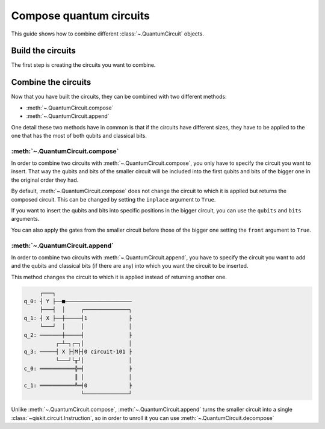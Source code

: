########################
Compose quantum circuits
########################

This guide shows how to combine different :class:`~.QuantumCircuit` objects.

Build the circuits
==================

The first step is creating the circuits you want to combine.

.. testcode::

    from qiskit import QuantumCircuit

    qc1 = QuantumCircuit(2,1)
    qc1.h(0)
    qc1.cx(0,1)
    qc1.measure(1,0)

    qc2 = QuantumCircuit(4,2)
    qc2.y(0)
    qc2.x(1)
    qc2.cx(0,3)
    qc2.measure(3,1)

    print(qc1.draw()) 
    print(qc2.draw())

.. testoutput::
    :options: +NORMALIZE_WHITESPACE

         ┌───┐        
    q_0: ┤ H ├──■─────
         └───┘┌─┴─┐┌─┐
    q_1: ─────┤ X ├┤M├
              └───┘└╥┘
    c: 1/═══════════╩═
                    0 
         ┌───┐        
    q_0: ┤ Y ├──■─────
         ├───┤  │     
    q_1: ┤ X ├──┼─────
         └───┘  │     
    q_2: ───────┼─────
              ┌─┴─┐┌─┐
    q_3: ─────┤ X ├┤M├
              └───┘└╥┘
    c: 2/═══════════╩═
                    1 

Combine the circuits
====================

Now that you have built the circuits, they can be combined with two different methods:

* :meth:`~.QuantumCircuit.compose`
* :meth:`~.QuantumCircuit.append`

One detail these two methods have in common is that if the circuits have different sizes, they have to be applied to the one that has the most of both qubits and classical bits.

:meth:`~.QuantumCircuit.compose`
------------------------------------------------

In order to combine two circuits with :meth:`~.QuantumCircuit.compose`, you only have to specify the circuit you want to insert. That way the qubits and bits of the smaller circuit will be included into the first qubits and bits of the bigger one in the original order they had. 

By default, :meth:`~.QuantumCircuit.compose` does not change the circuit to which it is applied but returns the composed circuit. This can be changed by setting the ``inplace`` argument to ``True``.

.. testcode::

    qc3 = qc2.compose(qc1)
    print(qc3.draw())

.. testoutput::
    :options: +NORMALIZE_WHITESPACE

         ┌───┐     ┌───┐        
    q_0: ┤ Y ├──■──┤ H ├──■─────
         ├───┤  │  └───┘┌─┴─┐┌─┐
    q_1: ┤ X ├──┼───────┤ X ├┤M├
         └───┘  │       └───┘└╥┘
    q_2: ───────┼─────────────╫─
              ┌─┴─┐ ┌─┐       ║ 
    q_3: ─────┤ X ├─┤M├───────╫─
              └───┘ └╥┘       ║ 
    c: 2/════════════╩════════╩═
                     1        0 

If you want to insert the qubits and bits into specific positions in the bigger circuit, you can use the ``qubits`` and ``bits`` arguments.

.. testcode::

    qc4 = qc2.compose(qc1, qubits=[3,1], clbits=[1])
    print(qc4.draw())

.. testoutput::
    :options: +NORMALIZE_WHITESPACE

         ┌───┐                     
    q_0: ┤ Y ├──■──────────────────
         ├───┤  │          ┌───┐┌─┐
    q_1: ┤ X ├──┼──────────┤ X ├┤M├
         └───┘  │          └─┬─┘└╥┘
    q_2: ───────┼────────────┼───╫─
              ┌─┴─┐┌─┐┌───┐  │   ║ 
    q_3: ─────┤ X ├┤M├┤ H ├──■───╫─
              └───┘└╥┘└───┘      ║ 
    c: 2/═══════════╩════════════╩═
                    1            1 

You can also apply the gates from the smaller circuit before those of the bigger one setting the ``front`` argument to ``True``.

.. testcode::

    qc5 = qc2.compose(qc1, front=True)
    print(qc5.draw())

.. testoutput::
    :options: +NORMALIZE_WHITESPACE

         ┌───┐     ┌───┐             
    q_0: ┤ H ├──■──┤ Y ├───────■─────
         └───┘┌─┴─┐└┬─┬┘┌───┐  │     
    q_1: ─────┤ X ├─┤M├─┤ X ├──┼─────
              └───┘ └╥┘ └───┘  │     
    q_2: ────────────╫─────────┼─────
                     ║       ┌─┴─┐┌─┐
    q_3: ────────────╫───────┤ X ├┤M├
                     ║       └───┘└╥┘
    c: 2/════════════╩═════════════╩═
                     0             1 

:meth:`~.QuantumCircuit.append`
-----------------------------------------------

In order to combine two circuits with :meth:`~.QuantumCircuit.append`, you have to specify the circuit you want to add and the qubits and classical bits (if there are any) into which you want the circuit to be inserted.

This method changes the circuit to which it is applied instead of returning another one.

.. testcode::

    qc2.append(qc1, qargs=[3,1], cargs=[1])
    qc2.draw(cregbundle=False)

.. code-block:: text

         ┌───┐                        
    q_0: ┤ Y ├──■─────────────────────
         ├───┤  │     ┌──────────────┐
    q_1: ┤ X ├──┼─────┤1             ├
         └───┘  │     │              │
    q_2: ───────┼─────┤              ├
              ┌─┴─┐┌─┐│              │
    q_3: ─────┤ X ├┤M├┤0 circuit-101 ├
              └───┘└╥┘│              │
    c_0: ═══════════╬═╡              ╞
                    ║ │              │
    c_1: ═══════════╩═╡0             ╞
                      └──────────────┘

Unlike :meth:`~.QuantumCircuit.compose`, :meth:`~.QuantumCircuit.append` turns the smaller circuit into a single :class:`~qiskit.circuit.Instruction`, so in order to unroll it you can use :meth:`~.QuantumCircuit.decompose`

.. testcode::

    print(qc2.decompose().draw())

.. testoutput::
    :options: +NORMALIZE_WHITESPACE

         ┌───────────────┐                     
    q_0: ┤ U3(π,π/2,π/2) ├──■──────────────────
         └─┬───────────┬─┘  │          ┌───┐┌─┐
    q_1: ──┤ U3(π,0,π) ├────┼──────────┤ X ├┤M├
           └───────────┘    │          └─┬─┘└╥┘
    q_2: ───────────────────┼────────────┼───╫─
                          ┌─┴─┐┌─┐┌───┐  │   ║ 
    q_3: ─────────────────┤ X ├┤M├┤ H ├──■───╫─
                          └───┘└╥┘└───┘      ║ 
    c: 2/═══════════════════════╩════════════╩═
                                1            1 
